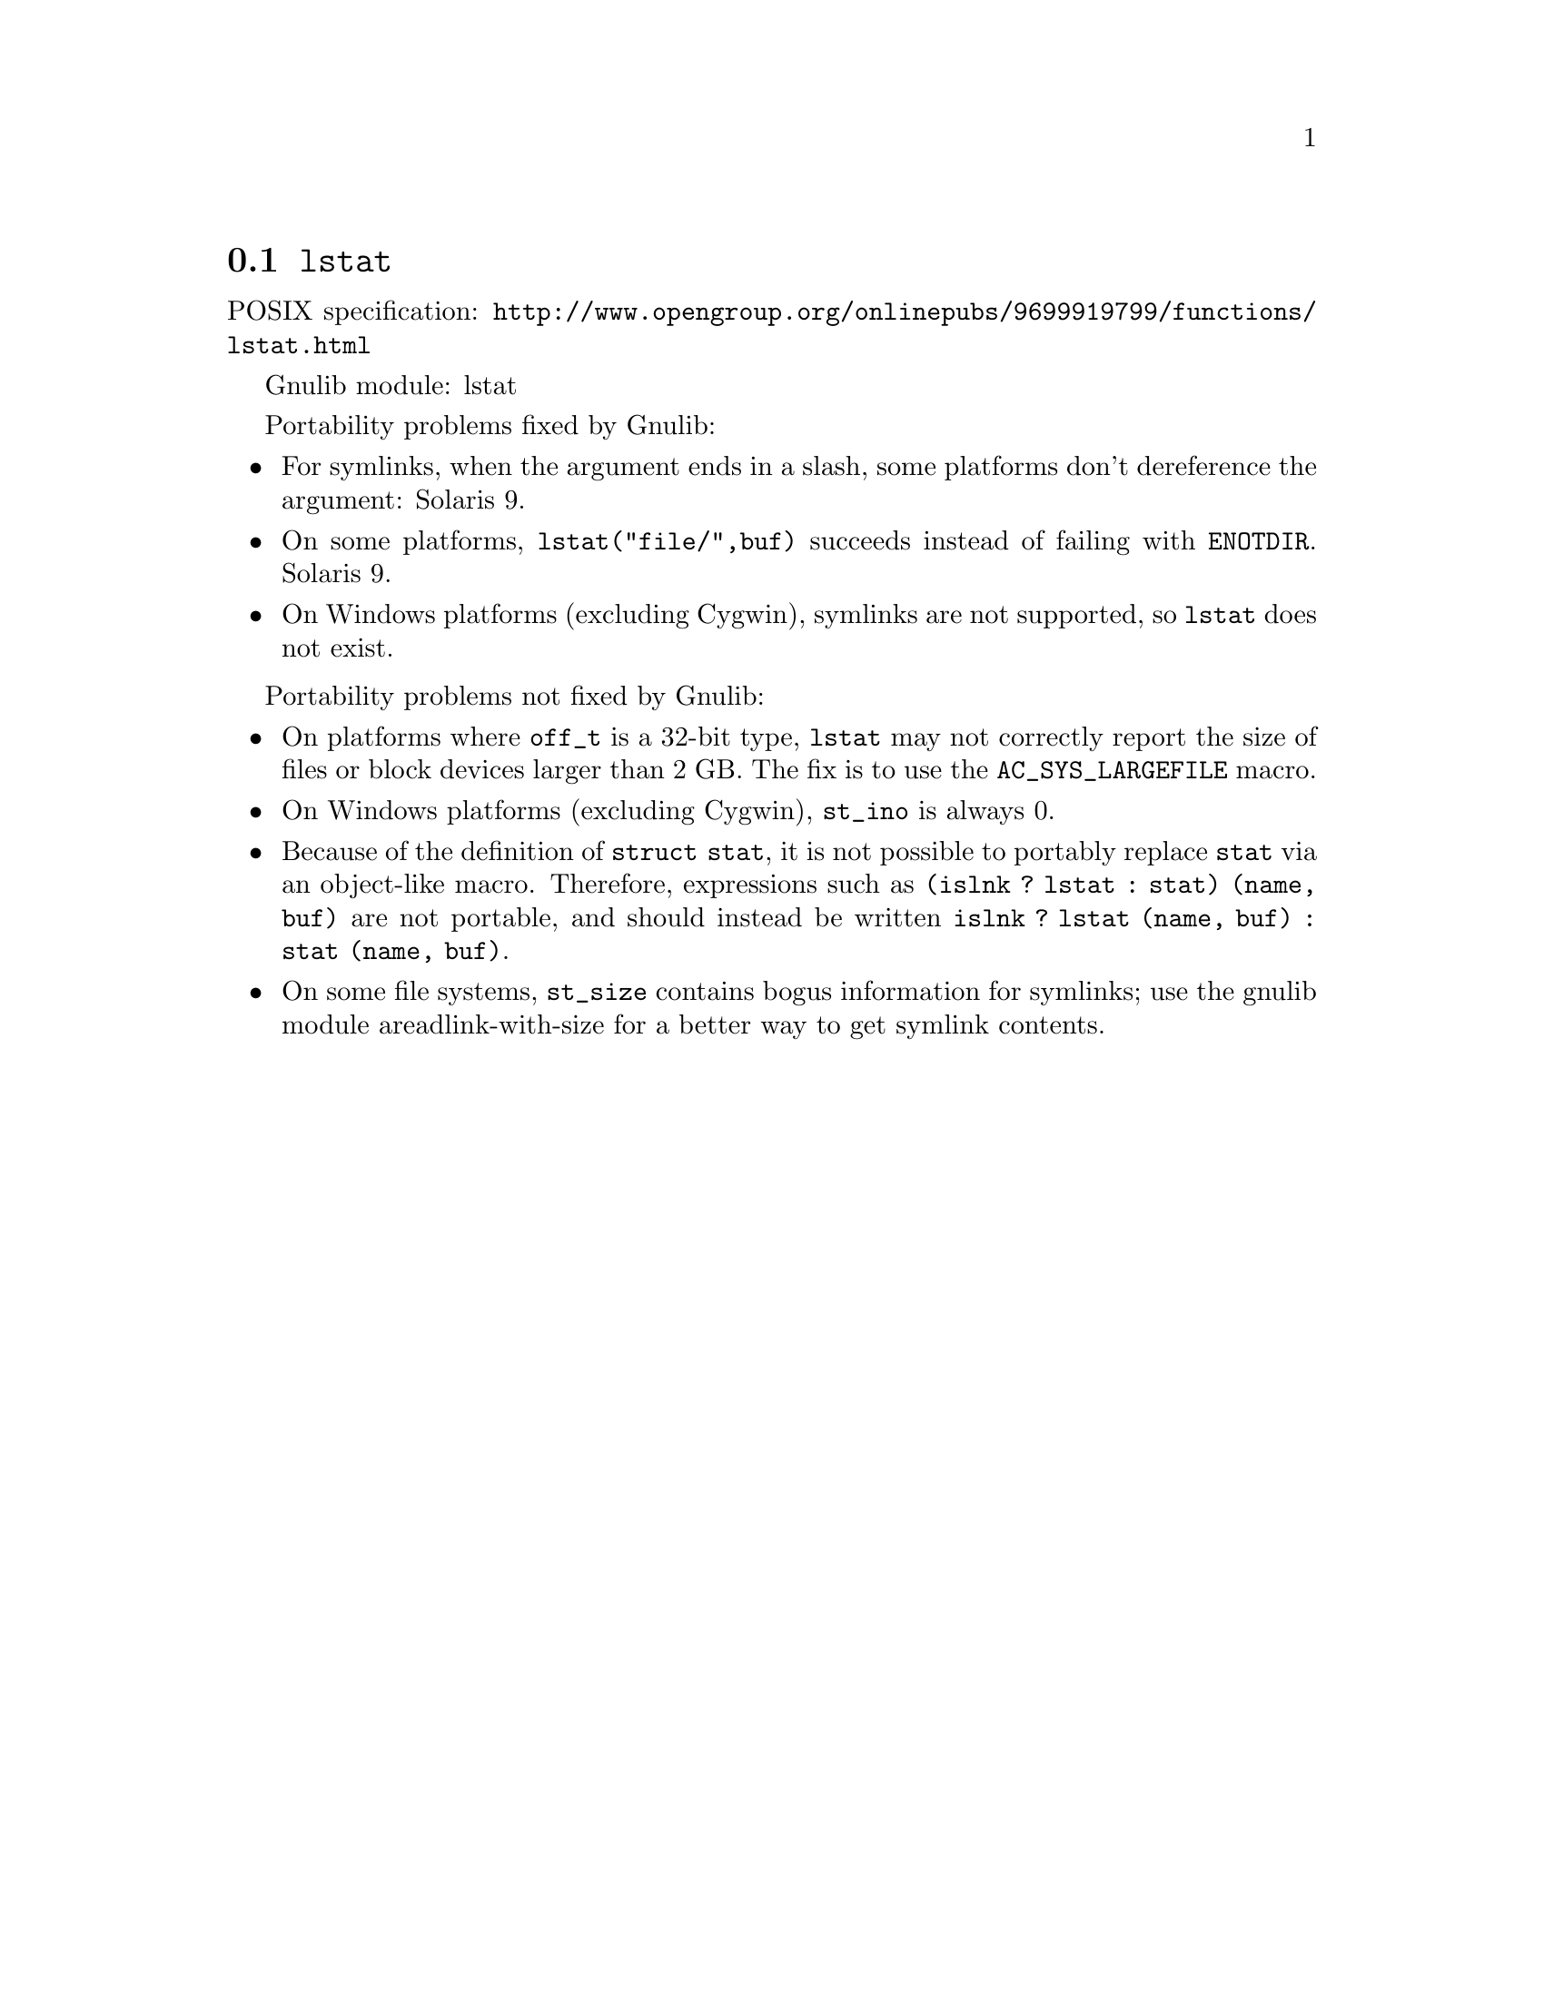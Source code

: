 @node lstat
@section @code{lstat}
@findex lstat

POSIX specification: @url{http://www.opengroup.org/onlinepubs/9699919799/functions/lstat.html}

Gnulib module: lstat

Portability problems fixed by Gnulib:
@itemize
@item
For symlinks, when the argument ends in a slash, some platforms don't
dereference the argument:
Solaris 9.
@item
On some platforms, @code{lstat("file/",buf)} succeeds instead of
failing with @code{ENOTDIR}.
Solaris 9.
@item
On Windows platforms (excluding Cygwin), symlinks are not supported, so
@code{lstat} does not exist.
@end itemize

Portability problems not fixed by Gnulib:
@itemize
@item
On platforms where @code{off_t} is a 32-bit type, @code{lstat} may not
correctly report the size of files or block devices larger than 2 GB.  The fix
is to use the @code{AC_SYS_LARGEFILE} macro.
@item
On Windows platforms (excluding Cygwin), @code{st_ino} is always 0.
@item
Because of the definition of @code{struct stat}, it is not possible to
portably replace @code{stat} via an object-like macro.  Therefore,
expressions such as @code{(islnk ? lstat : stat) (name, buf)} are not
portable, and should instead be written @code{islnk ? lstat (name,
buf) : stat (name, buf)}.
@item
On some file systems, @code{st_size} contains bogus information for
symlinks; use the gnulib module areadlink-with-size for a better way
to get symlink contents.
@end itemize
